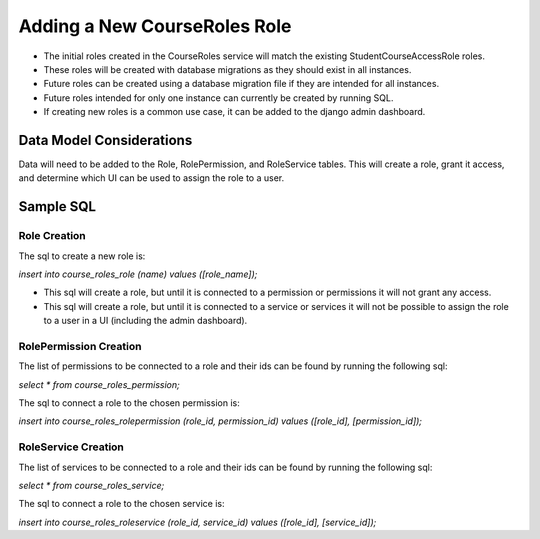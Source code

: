 Adding a New CourseRoles Role
#############################

* The initial roles created in the CourseRoles service will match the existing StudentCourseAccessRole roles.
* These roles will be created with database migrations as they should exist in all instances.
* Future roles can be created using a database migration file if they are intended for all instances. 
* Future roles intended for only one instance can currently be created by running SQL.
* If creating new roles is a common use case, it can be added to the django admin dashboard.

Data Model Considerations
*************************

Data will need to be added to the Role, RolePermission, and RoleService tables.
This will create a role, grant it access, and determine which UI can be used to assign the role to a user.

Sample SQL
**********

Role Creation
-------------

The sql to create a new role is:

*insert into course_roles_role (name) values ([role_name]);* 

* This sql will create a role, but until it is connected to a permission or permissions it will not grant any access.
* This sql will create a role, but until it is connected to a service or services it will not be possible to assign the role to a user in a UI (including the admin dashboard). 

RolePermission Creation
-----------------------

The list of permissions to be connected to a role and their ids can be found by running the following sql:

*select * from course_roles_permission;* 

The sql to connect a role to the chosen permission is:

*insert into course_roles_rolepermission (role_id, permission_id) values ([role_id], [permission_id]);* 

RoleService Creation
--------------------

The list of services to be connected to a role and their ids can be found by running the following sql:

*select * from course_roles_service;*

The sql to connect a role to the chosen service is:

*insert into course_roles_roleservice (role_id, service_id) values ([role_id], [service_id]);*
